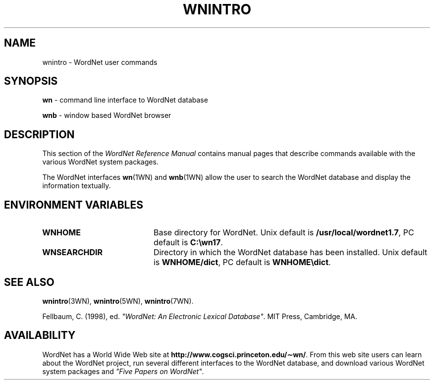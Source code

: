 '\" t
.\" $Id$
.tr ~
.TH WNINTRO 1WN "4 April 2001" "WordNet 1.7" "WordNet\(tm User Commands"
.SH NAME
wnintro \- WordNet user commands
.SH SYNOPSIS
.LP
\fBwn\fP \- command line interface to WordNet database
.LP
\fBwnb\fP \- window based WordNet browser
.SH DESCRIPTION
This section of the \fIWordNet Reference Manual\fP contains manual
pages that describe commands available with the various WordNet system
packages.

The WordNet interfaces 
.BR wn (1WN)
and
.BR wnb (1WN)
allow the user to search the WordNet database and display the
information textually.  
.SH ENVIRONMENT VARIABLES
.TP 20
.B WNHOME
Base directory for WordNet.  Unix default is 
\fB/usr/local/wordnet1.7\fP, PC default is \fBC:\ewn17\fP.
.TP 20
.B WNSEARCHDIR
Directory in which the WordNet database has been installed.  Unix
default is \fBWNHOME/dict\fP, PC default is \fBWNHOME\edict\fP.
.SH SEE ALSO
.BR wnintro (3WN),
.BR wnintro (5WN),
.BR wnintro (7WN).
.LP
Fellbaum, C. (1998), ed.
\fI"WordNet: An Electronic Lexical Database"\fP.
MIT Press, Cambridge, MA.
.SH AVAILABILITY
WordNet has a World Wide Web site at
\fBhttp://www.cogsci.princeton.edu/\(apwn/\fP.  From this web site
users can learn about the WordNet project, run several different
interfaces to the WordNet database, and download various WordNet
system packages and \fI"Five Papers on WordNet"\fP.
